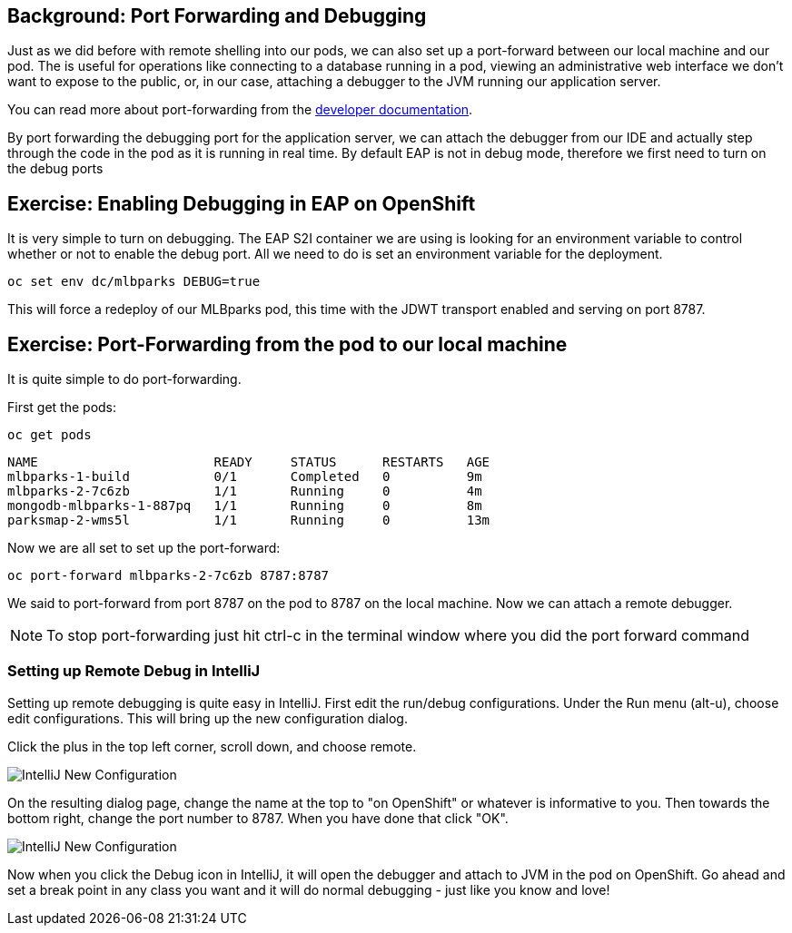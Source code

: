 == Background: Port Forwarding and Debugging
Just as we did before with remote shelling into our pods, we can also set up a port-forward between our local machine
and our pod. The is useful for operations like connecting to a database running in a pod, viewing an administrative web
interface we don't want to expose to the public, or, in our case, attaching a debugger to the JVM running our application
server.

You can read more about port-forwarding from the
https://{{DOCS_URL}}/dev_guide/port_forwarding.html[developer documentation].

By port forwarding the debugging port for the application server, we can attach the debugger from our IDE and actually
step through the code in the pod as it is running in real time. By default EAP is not in debug mode, therefore we first
need to turn on the debug ports


== Exercise: Enabling Debugging in EAP on OpenShift

It is very simple to turn on debugging. The EAP S2I container we are using is looking for an environment variable to
control whether or not to enable the debug port. All we need to do is set an environment variable for the deployment.

[source,bash,role=copypaste]
----
oc set env dc/mlbparks DEBUG=true
----

This will force a redeploy of our MLBparks pod, this time with the JDWT transport enabled and serving on port 8787.

== Exercise: Port-Forwarding from the pod to our local machine

It is quite simple to do port-forwarding.

First get the pods:
[source,bash,role=copypaste]
----
oc get pods
----

[source,bash]
----
NAME                       READY     STATUS      RESTARTS   AGE
mlbparks-1-build           0/1       Completed   0          9m
mlbparks-2-7c6zb           1/1       Running     0          4m
mongodb-mlbparks-1-887pq   1/1       Running     0          8m
parksmap-2-wms5l           1/1       Running     0          13m
----

Now we are all set to set up the port-forward:

[source,bash,role=copypaste]
----
oc port-forward mlbparks-2-7c6zb 8787:8787
----

We said to port-forward from port 8787 on the pod to 8787 on the local machine. Now we can attach a remote debugger.

NOTE: To stop port-forwarding just hit ctrl-c in the terminal window where you did the port forward command

=== Setting up Remote Debug in IntelliJ

Setting up remote debugging is quite easy in IntelliJ. First edit the run/debug configurations.
Under the Run menu (alt-u), choose edit configurations. This will bring up the new configuration dialog.

Click the plus in the top left corner, scroll down, and choose remote.

image::mlbparks-debugging-intellij-debug-new.png[IntelliJ New Configuration]

On the resulting dialog page, change the name at the top to "on OpenShift" or whatever is informative to you. Then
towards the bottom right, change the port number to 8787. When you have done that click "OK".

image::mlbparks-debugging-intellij-debug-info.png[IntelliJ New Configuration]

Now when you click the Debug icon in IntelliJ, it will open the debugger and attach to JVM in the pod on OpenShift. Go
ahead and set a break point in any class you want and it will do normal debugging - just like you know and love!
